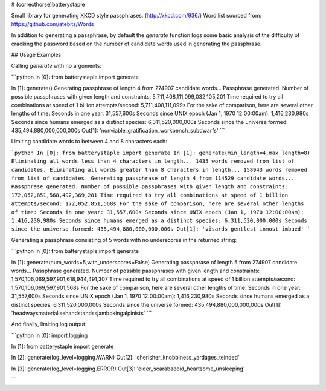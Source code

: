 # (correcthorse)batterystaple

Small library for generating XKCD style passphrases. (http://xkcd.com/936/)
Word list sourced from: https://github.com/atebits/Words

In addition to generating a passphrase, by default the `generate` function logs some
basic analysis of the difficulty of cracking the password based on the number of candidate
words used in generating the passphrase.

## Usage Examples

Calling `generate` with no arguments:

```python
In [0]: from batterystaple import generate

In [1]: generate()
Generating passphrase of length 4 from 274907 candidate words...
Passphrase generated.
Number of possible passphrases with given length and constraints: 5,711,408,111,099,032,105,201
Time required to try all combinations at speed of 1 billion attempts/second: 5,711,408,111,099s
For the sake of comparison, here are several other lengths of time:
Seconds in one year: 31,557,600s
Seconds since UNIX epoch (Jan 1, 1970 12:00:00am): 1,416,230,980s
Seconds since humans emerged as a distinct species: 6,311,520,000,000s
Seconds since the universe formed: 435,494,880,000,000,000s
Out[1]: 'nonviable_gratification_workbench_subdwarfs'
```

Limiting candidate words to between 4 and 8 characters each:

```python
In [0]: from batterystaple import generate
In [1]: generate(min_length=4,max_length=8)
Eliminating all words less than 4 characters in length...
1435 words removed from list of candidates.
Eliminating all words greater than 8 characters in length...
158943 words removed from list of candidates.
Generating passphrase of length 4 from 114529 candidate words...
Passphrase generated.
Number of possible passphrases with given length and constraints: 172,052,851,568,492,369,281
Time required to try all combinations at speed of 1 billion attempts/second: 172,052,851,568s
For the sake of comparison, here are several other lengths of time:
Seconds in one year: 31,557,600s
Seconds since UNIX epoch (Jan 1, 1970 12:00:00am): 1,416,230,980s
Seconds since humans emerged as a distinct species: 6,311,520,000,000s
Seconds since the universe formed: 435,494,880,000,000,000s
Out[1]: 'visards_gentlest_inmost_imbued'
```

Generating a passphrase consisting of 5 words with no underscores
in the returned string:

```python
In [0]: from batterystaple import generate

In [1]: generate(num_words=5,with_underscores=False)
Generating passphrase of length 5 from 274907 candidate words...
Passphrase generated.
Number of possible passphrases with given length and constraints: 1,570,106,069,597,901,618,944,491,307
Time required to try all combinations at speed of 1 billion attempts/second: 1,570,106,069,597,901,568s
For the sake of comparison, here are several other lengths of time:
Seconds in one year: 31,557,600s
Seconds since UNIX epoch (Jan 1, 1970 12:00:00am): 1,416,230,980s
Seconds since humans emerged as a distinct species: 6,311,520,000,000s
Seconds since the universe formed: 435,494,880,000,000,000s
Out[1]: 'headwaysmaterialisehandstandssjambokingalpinists'
```

And finally, limiting log output:

```python
In [0]: import logging

In [1]: from batterystaple import generate

In [2]: generate(log_level=logging.WARN)
Out[2]: 'cherisher_knobbiness_yardages_teinded'

In [3]: generate(log_level=logging.ERROR)
Out[3]: 'eider_scarabaeoid_heartsome_unsleeping'

```

